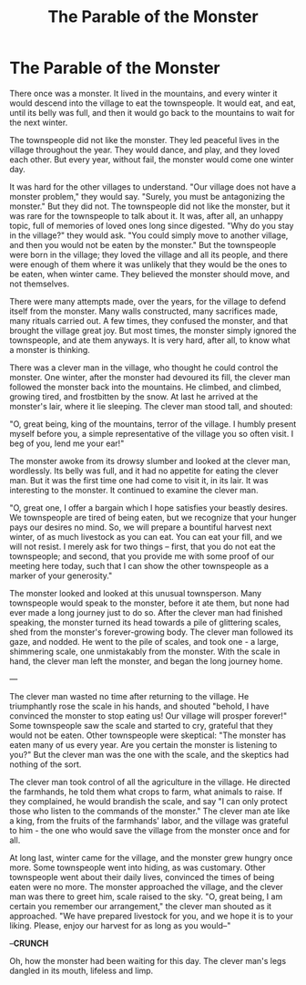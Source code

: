 #+TITLE: The Parable of the Monster
* The Parable of the Monster

There once was a monster. It lived in the mountains, and every winter it would descend into the village to eat the townspeople. It would eat, and eat, until its belly was full, and then it would go back to the mountains to wait for the next winter.

The townspeople did not like the monster. They led peaceful lives in the village throughout the year. They would dance, and play, and they loved each other. But every year, without fail, the monster would come one winter day.

It was hard for the other villages to understand. "Our village does not have a monster problem," they would say. "Surely, you must be antagonizing the monster." But they did not. The townspeople did not like the monster, but it was rare for the townspeople to talk about it. It was, after all, an unhappy topic, full of memories of loved ones long since digested. "Why do you stay in the village?" they would ask. "You could simply move to another village, and then you would not be eaten by the monster." But the townspeople were born in the village; they loved the village and all its people, and there were enough of them where it was unlikely that they would be the ones to be eaten, when winter came. They believed the monster should move, and not themselves.

There were many attempts made, over the years, for the village to defend itself from the monster. Many walls constructed, many sacrifices made, many rituals carried out. A few times, they confused the monster, and that brought the village great joy. But most times, the monster simply ignored the townspeople, and ate them anyways. It is very hard, after all, to know what a monster is thinking.

There was a clever man in the village, who thought he could control the monster. One winter, after the monster had devoured its fill, the clever man followed the monster back into the mountains. He climbed, and climbed, growing tired, and frostbitten by the snow. At last he arrived at the monster's lair, where it lie sleeping. The clever man stood tall, and shouted:

"O, great being, king of the mountains, terror of the village. I humbly present myself before you, a simple representative of the village you so often visit. I beg of you, lend me your ear!"

The monster awoke from its drowsy slumber and looked at the clever man, wordlessly. Its belly was full, and it had no appetite for eating the clever man. But it was the first time one had come to visit it, in its lair. It was interesting to the monster. It continued to examine the clever man.

"O, great one, I offer a bargain which I hope satisfies your beastly desires. We townspeople are tired of being eaten, but we recognize that your hunger pays our desires no mind. So, we will prepare a bountiful harvest next winter, of as much livestock as you can eat. You can eat your fill, and we will not resist. I merely ask for two things -- first, that you do not eat the townspeople; and second, that you provide me with some proof of our meeting here today, such that I can show the other townspeople as a marker of your generosity."

The monster looked and looked at this unusual townsperson. Many townspeople would speak to the monster, before it ate them, but none had ever made a long journey just to do so. After the clever man had finished speaking, the monster turned its head towards a pile of glittering scales, shed from the monster's forever-growing body. The clever man followed its gaze, and nodded. He went to the pile of scales, and took one - a large, shimmering scale, one unmistakably from the monster. With the scale in hand, the clever man left the monster, and began the long journey home.

---

The clever man wasted no time after returning to the village. He triumphantly rose the scale in his hands, and shouted "behold, I have convinced the monster to stop eating us! Our village will prosper forever!" Some townspeople saw the scale and started to cry, grateful that they would not be eaten. Other townspeople were skeptical: "The monster has eaten many of us every year. Are you certain the monster is listening to you?" But the clever man was the one with the scale, and the skeptics had nothing of the sort.

The clever man took control of all the agriculture in the village. He directed the farmhands, he told them what crops to farm, what animals to raise. If they complained, he would brandish the scale, and say "I can only protect those who listen to the commands of the monster." The clever man ate like a king, from the fruits of the farmhands' labor, and the village was grateful to him - the one who would save the village from the monster once and for all.

At long last, winter came for the village, and the monster grew hungry once more. Some townspeople went into hiding, as was customary. Other townspeople went about their daily lives, convinced the times of being eaten were no more. The monster approached the village, and the clever man was there to greet him, scale raised to the sky. "O, great being, I am certain you remember our arrangement," the clever man shouted as it approached. "We have prepared livestock for you, and we hope it is to your liking. Please, enjoy our harvest for as long as you would--"

--**CRUNCH**

Oh, how the monster had been waiting for this day. The clever man's legs dangled in its mouth, lifeless and limp.
